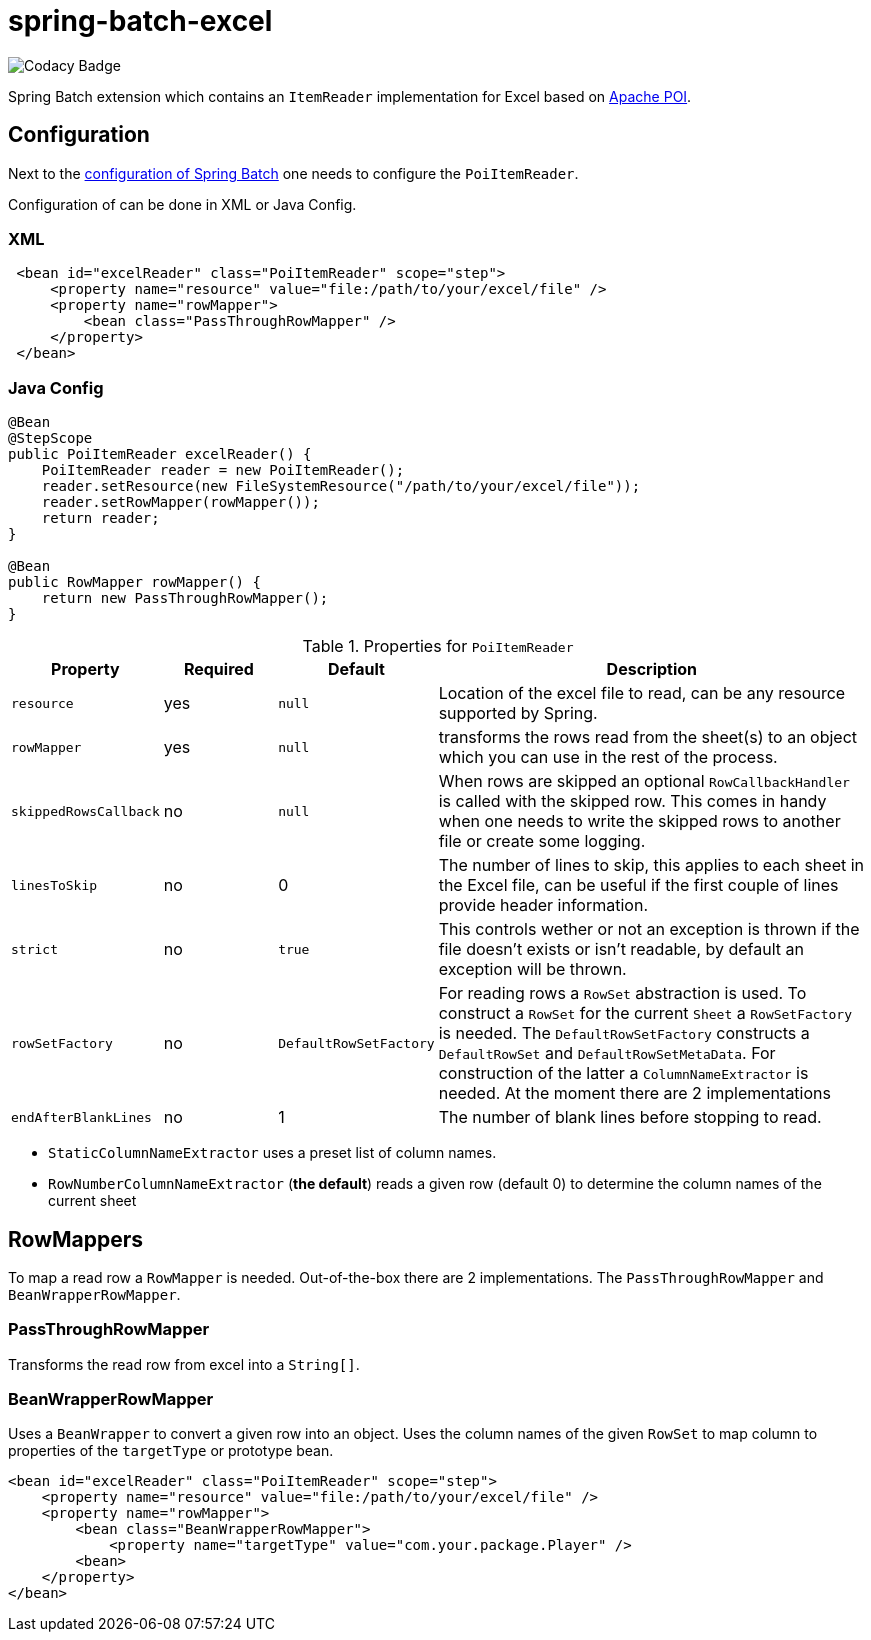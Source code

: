 # spring-batch-excel

image::https://api.codacy.com/project/badge/Grade/c52a51f788a543a9964cb8a148cfcd92[Codacy Badge]

Spring Batch extension which contains an `ItemReader` implementation for Excel based on https://poi.apache.org[Apache POI].

## Configuration

Next to the https://docs.spring.io/spring-batch/reference/html/configureJob.html[configuration of Spring Batch] one needs to configure the `PoiItemReader`.

Configuration of can be done in XML or Java Config.

### XML

```xml
 <bean id="excelReader" class="PoiItemReader" scope="step">
     <property name="resource" value="file:/path/to/your/excel/file" />
     <property name="rowMapper">
         <bean class="PassThroughRowMapper" />
     </property>
 </bean>
```

### Java Config

```java
@Bean
@StepScope
public PoiItemReader excelReader() {
    PoiItemReader reader = new PoiItemReader();
    reader.setResource(new FileSystemResource("/path/to/your/excel/file"));
    reader.setRowMapper(rowMapper());
    return reader;
}

@Bean
public RowMapper rowMapper() {
    return new PassThroughRowMapper();
}
```

[cols="1,1,1,4"]
.Properties for `PoiItemReader`
|===
| Property | Required | Default | Description

| `resource` | yes | `null` | Location of the excel file to read, can be any resource supported by Spring.
| `rowMapper` | yes | `null` | transforms the rows read from the sheet(s) to an object which you can use in the rest of the process.
| `skippedRowsCallback` | no | `null` | When rows are skipped an optional `RowCallbackHandler` is called with the skipped row. This comes in handy when one needs to write the skipped rows to another file or create some logging.

| `linesToSkip` | no | 0 | The number of lines to skip, this applies to each sheet in the Excel file, can be useful if the first couple of lines provide header information.

| `strict` | no | `true` | This controls wether or not an exception is thrown if the file doesn't exists or isn't readable, by default an exception will be thrown.
| `rowSetFactory` | no | `DefaultRowSetFactory` | For reading rows a `RowSet` abstraction is used. To construct a `RowSet` for the current `Sheet` a `RowSetFactory` is needed. The `DefaultRowSetFactory` constructs a `DefaultRowSet` and `DefaultRowSetMetaData`. For construction of the latter a `ColumnNameExtractor` is needed. At the moment there are 2 implementations

| `endAfterBlankLines` | no | 1 | The number of blank lines before stopping to read.

|===

 - `StaticColumnNameExtractor` uses a preset list of column names.
 - `RowNumberColumnNameExtractor` (**the default**) reads a given row (default 0) to determine the column names of the current sheet

## RowMappers
To map a read row a `RowMapper` is needed. Out-of-the-box there are 2 implementations. The `PassThroughRowMapper` and `BeanWrapperRowMapper`.

### PassThroughRowMapper
Transforms the read row from excel into a `String[]`.

### BeanWrapperRowMapper
Uses a `BeanWrapper` to convert a given row into an object. Uses the column names of the given `RowSet` to map column to properties of the `targetType` or prototype bean.

```java
<bean id="excelReader" class="PoiItemReader" scope="step">
    <property name="resource" value="file:/path/to/your/excel/file" />
    <property name="rowMapper">
        <bean class="BeanWrapperRowMapper">
            <property name="targetType" value="com.your.package.Player" />
        <bean>
    </property>
</bean>
```
